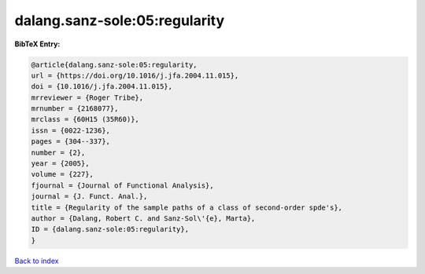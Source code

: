 dalang.sanz-sole:05:regularity
==============================

.. :cite:t:`dalang.sanz-sole:05:regularity`

.. bibliography:: ../../All.bib

**BibTeX Entry:**

.. code-block:: bibtex

   @article{dalang.sanz-sole:05:regularity,
   url = {https://doi.org/10.1016/j.jfa.2004.11.015},
   doi = {10.1016/j.jfa.2004.11.015},
   mrreviewer = {Roger Tribe},
   mrnumber = {2168077},
   mrclass = {60H15 (35R60)},
   issn = {0022-1236},
   pages = {304--337},
   number = {2},
   year = {2005},
   volume = {227},
   fjournal = {Journal of Functional Analysis},
   journal = {J. Funct. Anal.},
   title = {Regularity of the sample paths of a class of second-order spde's},
   author = {Dalang, Robert C. and Sanz-Sol\'{e}, Marta},
   ID = {dalang.sanz-sole:05:regularity},
   }

`Back to index <../index>`_
